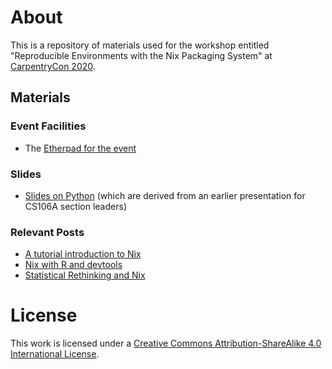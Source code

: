 * About [[https://img.shields.io/badge/License-CC%20BY--SA%204.0-lightgrey.svg]]
This is a repository of materials used for the workshop entitled "Reproducible Environments with the Nix Packaging System" at [[https://2020.carpentrycon.org/schedule/#session-10][CarpentryCon 2020]].
** Materials
*** Event Facilities
- The [[https://pad.carpentries.org/cchome-nix-packaging][Etherpad for the event]]
*** Slides
- [[file:slides/nixPython/nixPython.pdf][Slides on Python]] (which are derived from an earlier presentation for CS106A section leaders)
*** Relevant Posts
- [[https://rgoswami.me/posts/ccon-tut-nix][A tutorial introduction to Nix]]
- [[https://rgoswami.me/posts/nix-r-devtools/][Nix with R and devtools]]
- [[https://rgoswami.me/posts/rethinking-r-nix/][Statistical Rethinking and Nix]]
* License
This work is licensed under a [[http://creativecommons.org/licenses/by-sa/4.0/][Creative Commons
Attribution-ShareAlike 4.0 International License]].

[[https://licensebuttons.net/l/by-sa/4.0/88x31.png]]
